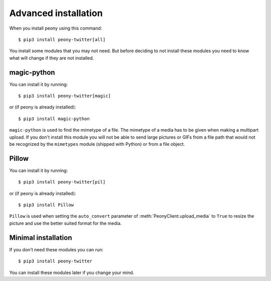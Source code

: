 .. _adv_install:

=======================
 Advanced installation
=======================

When you install peony using this command::

    $ pip3 install peony-twitter[all]

You install some modules that you may not need. But before deciding to not
install these modules you need to know what will change if they are
not installed.


magic-python
------------

You can install it by running::

    $ pip3 install peony-twitter[magic]

or (if peony is already installed)::

    $ pip3 install magic-python

``magic-python`` is used to find the mimetype of a file.
The mimetype of a media has to be given when making a multipart upload.
If you don't install this module you will not be able to send large pictures
or GIFs from a file path that would not be recognized by the ``mimetypes``
module (shipped with Python) or from a file object.


Pillow
------

You can install it by running::

    $ pip3 install peony-twitter[pil]

or (if peony is already installed)::

    $ pip3 install Pillow

``Pillow`` is used when setting the ``auto_convert`` parameter of
:meth:`PeonyClient.upload_media` to ``True`` to resize the picture and use
the better suited format for the media.


Minimal installation
--------------------

If you don't need these modules you can run::

    $ pip3 install peony-twitter

You can install these modules later if you change your mind.
